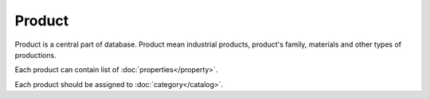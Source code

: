 Product
=======

Product is a central part of database. Product mean industrial products, product's family, materials and other types of productions.

Each product can contain list of :doc:`properties</property>`.

Each product should be assigned to :doc:`category</catalog>`.